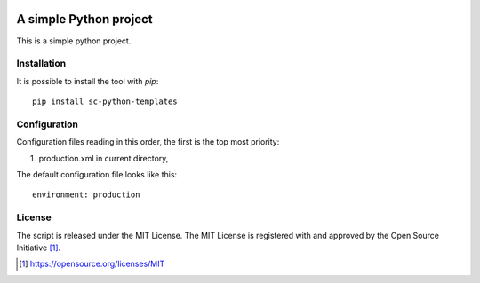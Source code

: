 .. image:: https://badge.fury.io/py/sc-python-templates.svg
    :target: https://badge.fury.io/py/sc-python-templates
.. image:: https://img.shields.io/pypi/pyversions/sc-python-templates
    :alt: PyPI - Python Version

A simple Python project
========================================

This is a simple python project.


Installation
------------

It is possible to install the tool with `pip`::

    pip install sc-python-templates

Configuration
-------------

Configuration files reading in this order, the first is the top most priority:

#. production.xml in current directory,

The default configuration file looks like this::

    environment: production

License
-------

The script is released under the MIT License.  The MIT License is registered
with and approved by the Open Source Initiative [1]_.

.. [1] https://opensource.org/licenses/MIT
